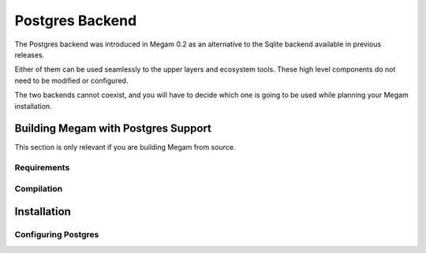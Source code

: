.. _postgres:

================
Postgres Backend
================

The Postgres backend was introduced in Megam 0.2 as an alternative to the Sqlite backend available in previous releases.

Either of them can be used seamlessly to the upper layers and ecosystem tools. These high level components do not need to be modified or configured.

The two backends cannot coexist, and you will have to decide which one is going to be used while planning your Megam installation.


Building Megam with Postgres Support
======================================

This section is only relevant if you are building Megam from source. 


Requirements
------------



Compilation
-----------



Installation
============


Configuring Postgres
--------------------


